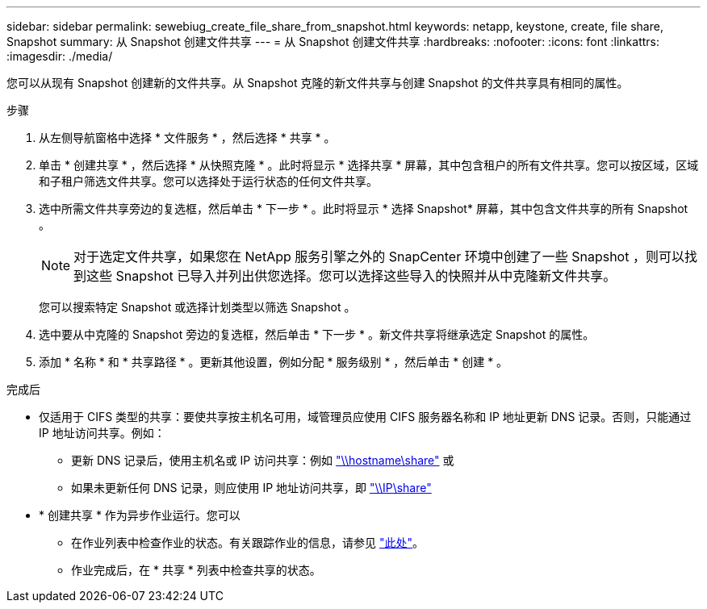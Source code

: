 ---
sidebar: sidebar 
permalink: sewebiug_create_file_share_from_snapshot.html 
keywords: netapp, keystone, create, file share, Snapshot 
summary: 从 Snapshot 创建文件共享 
---
= 从 Snapshot 创建文件共享
:hardbreaks:
:nofooter: 
:icons: font
:linkattrs: 
:imagesdir: ./media/


[role="lead"]
您可以从现有 Snapshot 创建新的文件共享。从 Snapshot 克隆的新文件共享与创建 Snapshot 的文件共享具有相同的属性。

.步骤
. 从左侧导航窗格中选择 * 文件服务 * ，然后选择 * 共享 * 。
. 单击 * 创建共享 * ，然后选择 * 从快照克隆 * 。此时将显示 * 选择共享 * 屏幕，其中包含租户的所有文件共享。您可以按区域，区域和子租户筛选文件共享。您可以选择处于运行状态的任何文件共享。
. 选中所需文件共享旁边的复选框，然后单击 * 下一步 * 。此时将显示 * 选择 Snapshot* 屏幕，其中包含文件共享的所有 Snapshot 。
+

NOTE: 对于选定文件共享，如果您在 NetApp 服务引擎之外的 SnapCenter 环境中创建了一些 Snapshot ，则可以找到这些 Snapshot 已导入并列出供您选择。您可以选择这些导入的快照并从中克隆新文件共享。

+
您可以搜索特定 Snapshot 或选择计划类型以筛选 Snapshot 。

. 选中要从中克隆的 Snapshot 旁边的复选框，然后单击 * 下一步 * 。新文件共享将继承选定 Snapshot 的属性。
. 添加 * 名称 * 和 * 共享路径 * 。更新其他设置，例如分配 * 服务级别 * ，然后单击 * 创建 * 。


.完成后
* 仅适用于 CIFS 类型的共享：要使共享按主机名可用，域管理员应使用 CIFS 服务器名称和 IP 地址更新 DNS 记录。否则，只能通过 IP 地址访问共享。例如：
+
** 更新 DNS 记录后，使用主机名或 IP 访问共享：例如 file://hostname/share["\\hostname\share"^] 或
** 如果未更新任何 DNS 记录，则应使用 IP 地址访问共享，即 file://IP/share["\\IP\share"^]


* * 创建共享 * 作为异步作业运行。您可以
+
** 在作业列表中检查作业的状态。有关跟踪作业的信息，请参见 link:https://docs.netapp.com/us-en/keystone/sewebiug_netapp_service_engine_web_interface_overview.html#jobs-and-job-status-indicator["此处"]。
** 作业完成后，在 * 共享 * 列表中检查共享的状态。



